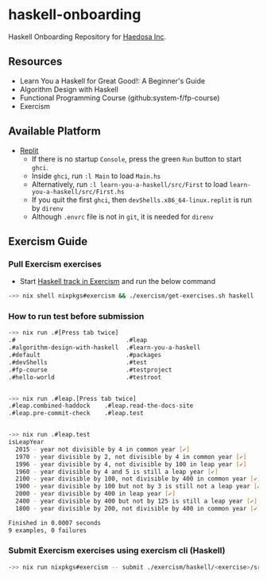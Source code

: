 [[https://replit.com/@sepiabrown/haskell-onboarding?v=1][https://replit.com/badge/github/haedosa/haskell-onboarding.svg]]

* haskell-onboarding
Haskell Onboarding Repository for [[https://github.com/haedosa/][Haedosa Inc]].

** Resources
- Learn You a Haskell for Great Good!: A Beginner's Guide
- Algorithm Design with Haskell
- Functional Programming Course (github:system-f/fp-course)
- Exercism

** Available Platform
- [[https://replit.com/~][Replit]]
  - If there is no startup =Console=, press the green =Run= button to start =ghci=.
  - Inside =ghci=, run =:l Main= to load =Main.hs=
  - Alternatively, run =:l learn-you-a-haskell/src/First= to load =learn-you-a-haskell/src/First.hs=
  - If you quit the first =ghci=, then =devShells.x86_64-linux.replit= is run by =direnv=
  - Although =.envrc= file is not in =git=, it is needed for =direnv=


** Exercism Guide

*** Pull Exercism exercises
- Start [[https://exercism.org/tracks/haskell][Haskell track in Exercism]] and run the below command
#+begin_src bash :eval never-export
->> nix shell nixpkgs#exercism && ./exercism/get-exercises.sh haskell
#+end_src

*** How to run test before submission
#+begin_src bash :eval never-export
->> nix run .#[Press tab twice]
.#                               .#leap
.#algorithm-design-with-haskell  .#learn-you-a-haskell
.#default                        .#packages
.#devShells                      .#test
.#fp-course                      .#testproject
.#hello-world                    .#testroot


->> nix run .#leap.[Press tab twice]
.#leap.combined-haddock    .#leap.read-the-docs-site
.#leap.pre-commit-check    .#leap.test


->> nix run .#leap.test
isLeapYear
  2015 - year not divisible by 4 in common year [✔]
  1970 - year divisible by 2, not divisible by 4 in common year [✔]
  1996 - year divisible by 4, not divisible by 100 in leap year [✔]
  1960 - year divisible by 4 and 5 is still a leap year [✔]
  2100 - year divisible by 100, not divisible by 400 in common year [✔]
  1900 - year divisible by 100 but not by 3 is still not a leap year [✔]
  2000 - year divisible by 400 in leap year [✔]
  2400 - year divisible by 400 but not by 125 is still a leap year [✔]
  1800 - year divisible by 200, not divisible by 400 in common year [✔]

Finished in 0.0007 seconds
9 examples, 0 failures
#+end_src

*** Submit Exercism exercises using exercism cli (Haskell)

#+begin_src bash :eval never-export
->> nix run nixpkgs#exercism -- submit ./exercism/haskell/<exercise>/src/<modified answer file>.hs <more files>
#+end_src

